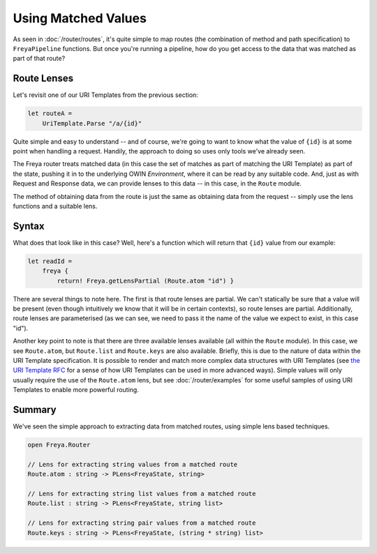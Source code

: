 Using Matched Values
====================

As seen in :doc:`/router/routes`, it's quite simple to map routes (the combination of method and path specification) to ``FreyaPipeline`` functions. But once you're running a pipeline, how do you get access to the data that was matched as part of that route?

Route Lenses
------------

Let's revisit one of our URI Templates from the previous section:

.. code-block:: fsharp

    let routeA =
        UriTemplate.Parse "/a/{id}"

Quite simple and easy to understand -- and of course, we're going to want to know what the value of ``{id}`` is at some point when handling a request. Handily, the approach to doing so uses only tools we've already seen.

The Freya router treats matched data (in this case the set of matches as part of matching the URI Template) as part of the state, pushing it in to the underlying OWIN *Environment*, where it can be read by any suitable code. And, just as with Request and Response data, we can provide lenses to this data -- in this case, in the ``Route`` module.

The method of obtaining data from the route is just the same as obtaining data from the request -- simply use the lens functions and a suitable lens.

Syntax
------

What does that look like in this case? Well, here's a function which will return that ``{id}`` value from our example:

.. code-block:: fsharp

   let readId =
       freya {
           return! Freya.getLensPartial (Route.atom "id") }

There are several things to note here. The first is that route lenses are partial. We can't statically be sure that a value will be present (even though intuitively we know that it will be in certain contexts), so route lenses are partial. Additionally, route lenses are parameterised (as we can see, we need to pass it the name of the value we expect to exist, in this case "id").

Another key point to note is that there are three available lenses available (all within the ``Route`` module). In this case, we see ``Route.atom``, but ``Route.list`` and ``Route.keys`` are also available. Briefly, this is due to the nature of data within the URI Template specification. It is possible to render and match more complex data structures with URI Templates (see `the URI Template RFC <http://tools.ietf.org/html/rfc6570>`_ for a sense of how URI Templates can be used in more advanced ways). Simple values will only usually require the use of the ``Route.atom`` lens, but see :doc:`/router/examples` for some useful samples of using URI Templates to enable more powerful routing.

Summary
-------

We've seen the simple approach to extracting data from matched routes, using simple lens based techniques.

.. code-block:: fsharp

   open Freya.Router

   // Lens for extracting string values from a matched route
   Route.atom : string -> PLens<FreyaState, string>

   // Lens for extracting string list values from a matched route
   Route.list : string -> PLens<FreyaState, string list>

   // Lens for extracting string pair values from a matched route
   Route.keys : string -> PLens<FreyaState, (string * string) list>
